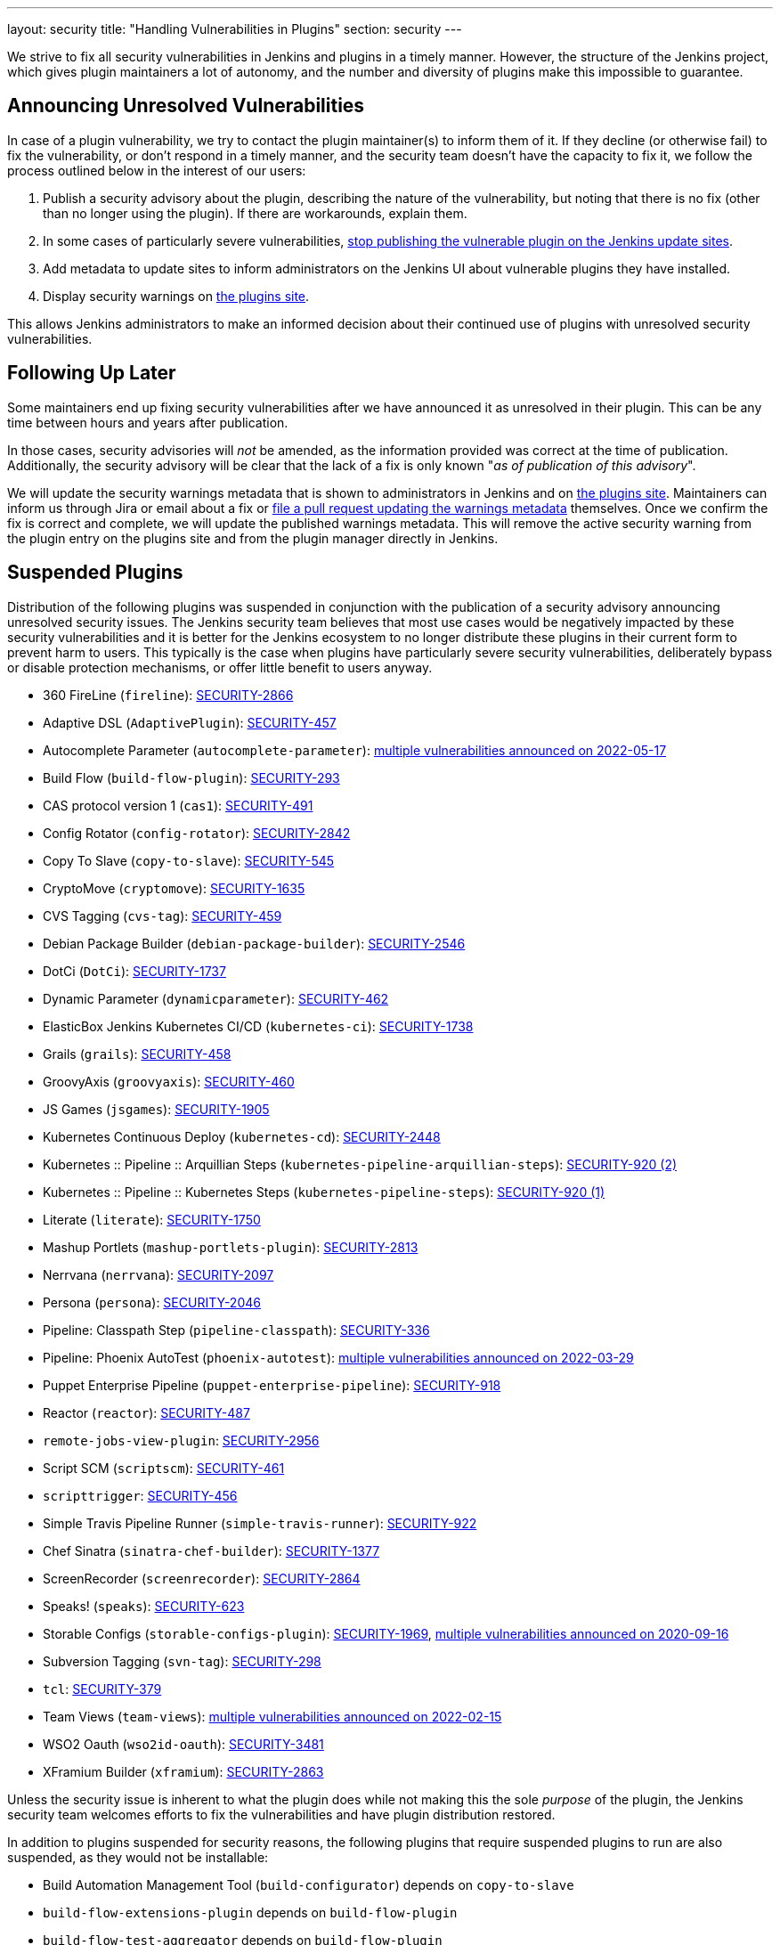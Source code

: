 ---
layout: security
title: "Handling Vulnerabilities in Plugins"
section: security
---


We strive to fix all security vulnerabilities in Jenkins and plugins in a timely manner.
However, the structure of the Jenkins project, which gives plugin maintainers a lot of autonomy, and the number and diversity of plugins make this impossible to guarantee.

[[unresolved]]
== Announcing Unresolved Vulnerabilities

In case of a plugin vulnerability, we try to contact the plugin maintainer(s) to inform them of it.
If they decline (or otherwise fail) to fix the vulnerability, or don't respond in a timely manner, and the security team doesn't have the capacity to fix it, we follow the process outlined below in the interest of our users:

. Publish a security advisory about the plugin, describing the nature of the vulnerability, but noting that there is no fix (other than no longer using the plugin).
  If there are workarounds, explain them.
. In some cases of particularly severe vulnerabilities, link:#suspensions[stop publishing the vulnerable plugin on the Jenkins update sites].
. Add metadata to update sites to inform administrators on the Jenkins UI about vulnerable plugins they have installed.
. Display security warnings on https://plugins.jenkins.io/[the plugins site].

This allows Jenkins administrators to make an informed decision about their continued use of plugins with unresolved security vulnerabilities.

[[followup]]
== Following Up Later

Some maintainers end up fixing security vulnerabilities after we have announced it as unresolved in their plugin.
This can be any time between hours and years after publication.

In those cases, security advisories will _not_ be amended, as the information provided was correct at the time of publication.
Additionally, the security advisory will be clear that the lack of a fix is only known "_as of publication of this advisory_".

We will update the security warnings metadata that is shown to administrators in Jenkins and on https://plugins.jenkins.io/[the plugins site].
Maintainers can inform us through Jira or email about a fix or https://github.com/jenkins-infra/update-center2/#security-warnings[file a pull request updating the warnings metadata] themselves.
Once we confirm the fix is correct and complete, we will update the published warnings metadata.
This will remove the active security warning from the plugin entry on the plugins site and from the plugin manager directly in Jenkins.

[[suspensions]]
== Suspended Plugins

Distribution of the following plugins was suspended in conjunction with the publication of a security advisory announcing unresolved security issues.
The Jenkins security team believes that most use cases would be negatively impacted by these security vulnerabilities and it is better for the Jenkins ecosystem to no longer distribute these plugins in their current form to prevent harm to users.
This typically is the case when plugins have particularly severe security vulnerabilities, deliberately bypass or disable protection mechanisms, or offer little benefit to users anyway.

* 360 FireLine (`fireline`): link:/security/advisory/2022-10-19/#SECURITY-2866[SECURITY-2866]
* Adaptive DSL (`AdaptivePlugin`): link:/security/advisory/2017-04-10/#adaptive-dsl-plugin[SECURITY-457]
* Autocomplete Parameter (`autocomplete-parameter`): link:/security/advisory/2022-05-17/[multiple vulnerabilities announced on 2022-05-17]
* Build Flow (`build-flow-plugin`): link:/security/advisory/2017-04-10/#build-flow-plugin[SECURITY-293]
* CAS protocol version 1 (`cas1`): link:/security/advisory/2017-04-10/#cas-protocol-version-1-plugin[SECURITY-491]
* Config Rotator (`config-rotator`): link:/security/advisory/2022-11-15/#SECURITY-2842[SECURITY-2842]
* Copy To Slave (`copy-to-slave`): link:/security/advisory/2018-03-26/#SECURITY-545[SECURITY-545]
* CryptoMove (`cryptomove`): link:/security/advisory/2020-03-09/#SECURITY-1635[SECURITY-1635]
* CVS Tagging (`cvs-tag`): link:/security/advisory/2017-04-10/#cvs-tagging-plugin[SECURITY-459]
* Debian Package Builder (`debian-package-builder`): link:/security/advisory/2022-01-12/#SECURITY-2546[SECURITY-2546]
* DotCi (`DotCi`): link:/security/advisory/2022-09-21/#SECURITY-1737[SECURITY-1737]
* Dynamic Parameter (`dynamicparameter`): link:/security/advisory/2017-04-10/#dynamic-parameter-plugin[SECURITY-462]
* ElasticBox Jenkins Kubernetes CI/CD (`kubernetes-ci`): link:/security/advisory/2020-07-02/#SECURITY-1738[SECURITY-1738]
* Grails (`grails`): link:/security/advisory/2017-04-10/#grails-plugin[SECURITY-458]
* GroovyAxis (`groovyaxis`): link:/security/advisory/2017-04-10/#groovyaxis-plugin[SECURITY-460]
* JS Games (`jsgames`): link:/security/advisory/2020-09-01/#SECURITY-1905[SECURITY-1905]
* Kubernetes Continuous Deploy (`kubernetes-cd`): link:/security/advisory/2022-08-23/#SECURITY-2448[SECURITY-2448]
* Kubernetes :: Pipeline :: Arquillian Steps (`kubernetes-pipeline-arquillian-steps`): link:/security/advisory/2019-09-25/#SECURITY-920%20(2)[SECURITY-920 (2)]
* Kubernetes :: Pipeline :: Kubernetes Steps (`kubernetes-pipeline-steps`): link:/security/advisory/2019-09-25/#SECURITY-920%20(1)[SECURITY-920 (1)]
* Literate (`literate`): link:/security/advisory/2020-03-09/#SECURITY-1750[SECURITY-1750]
* Mashup Portlets (`mashup-portlets-plugin`): link:/security/advisory/2023-03-21/#SECURITY-2813[SECURITY-2813]
* Nerrvana (`nerrvana`): link:/security/advisory/2020-10-08/#SECURITY-2097[SECURITY-2097]
* Persona (`persona`): link:/security/advisory/2020-10-08/#SECURITY-2046[SECURITY-2046]
* Pipeline: Classpath Step (`pipeline-classpath`): link:/security/advisory/2017-03-20/#pipeline-classpath-step-plugin-allowed-script-security-sandbox-bypass[SECURITY-336]
* Pipeline: Phoenix AutoTest (`phoenix-autotest`): link:/security/advisory/2022-03-29/[multiple vulnerabilities announced on 2022-03-29]
* Puppet Enterprise Pipeline (`puppet-enterprise-pipeline`): link:/security/advisory/2019-10-16/#SECURITY-918[SECURITY-918]
* Reactor (`reactor`): link:/security/advisory/2017-04-10/#reactor-plugin[SECURITY-487]
* `remote-jobs-view-plugin`: link:/security/advisory/2023-03-21/#SECURITY-2956[SECURITY-2956]
* Script SCM (`scriptscm`): link:/security/advisory/2017-04-10/#script-scm-plugin[SECURITY-461]
* `scripttrigger`: link:/security/advisory/2017-04-10/#scripttrigger-plugin[SECURITY-456]
* Simple Travis Pipeline Runner (`simple-travis-runner`): link:/security/advisory/2019-08-07/#SECURITY-922[SECURITY-922]
* Chef Sinatra (`sinatra-chef-builder`): link:/security/advisory/2022-02-15/#SECURITY-1377[SECURITY-1377]
* ScreenRecorder (`screenrecorder`): link:/security/advisory/2022-10-19/#SECURITY-2864[SECURITY-2864]
* Speaks! (`speaks`): link:/security/advisory/2017-10-11/#arbitrary-code-execution-vulnerability-in-speaks-plugin[SECURITY-623]
* Storable Configs (`storable-configs-plugin`): link:/security/advisory/2022-05-17/#SECURITY-1969[SECURITY-1969], link:/security/advisory/2020-09-16/[multiple vulnerabilities announced on 2020-09-16]
* Subversion Tagging (`svn-tag`): link:/security/advisory/2017-04-10/#subversion-tagging-plugin[SECURITY-298]
* `tcl`: link:/security/advisory/2017-04-10/#tcl-plugin[SECURITY-379]
* Team Views (`team-views`): link:/security/advisory/2022-02-15/[multiple vulnerabilities announced on 2022-02-15]
* WSO2 Oauth (`wso2id-oauth`): link:/security/advisory/2025-05-14/#SECURITY-3481[SECURITY-3481]
* XFramium Builder (`xframium`): link:/security/advisory/2022-10-19/#SECURITY-2863[SECURITY-2863]

Unless the security issue is inherent to what the plugin does while not making this the sole _purpose_ of the plugin, the Jenkins security team welcomes efforts to fix the vulnerabilities and have plugin distribution restored.

In addition to plugins suspended for security reasons, the following plugins that require suspended plugins to run are also suspended, as they would not be installable:

* Build Automation Management Tool (`build-configurator`) depends on `copy-to-slave`
* `build-flow-extensions-plugin` depends on `build-flow-plugin`
* `build-flow-test-aggregator` depends on `build-flow-plugin`
* `build-flow-toolbox-plugin` depends on `build-flow-plugin`
* DotCi DockerPublish (`DotCi-DockerPublish`) depends on `DotCi`
* DotCi Fig template (`DotCi-Fig-template`) depends on `DotCi-InstallPackages`
* DotCi InstallPackages (`DotCi-InstallPackages`) depends on `DotCi`
* DotCiInstallPackages (`DotCiInstallPackages`) depends on `DotCi`
* External Resource Dispatcher (`externalresource-dispatcher`) depends on `build-flow-plugin`
* Kubernetes :: Pipeline :: Aggregator (`kubernetes-pipeline-aggregator`) depends on `kubernetes-pipeline-arquillian-steps` and `kubernetes-pipeline-steps`
* `lsf-cloud` depends on `copy-to-slave`
* SGE Cloud Plugin (`sge-cloud-plugin`) depends on `copy-to-slave`
* XTrigger (`xtrigger`) depends on `scripttrigger`

////
These plugins are excluded from this page, as the security issue wasn't the reason for suspension, but only triggered it:
azure-slave-plugin
bart
build-publisher
cons3rt
gcm-notification
osf-builder-suite-xml-linter
perforce
play-autotest-plugin
reviewboard - depends on perforce
squashtm-publisher
walti
xltestview-plugin
////
